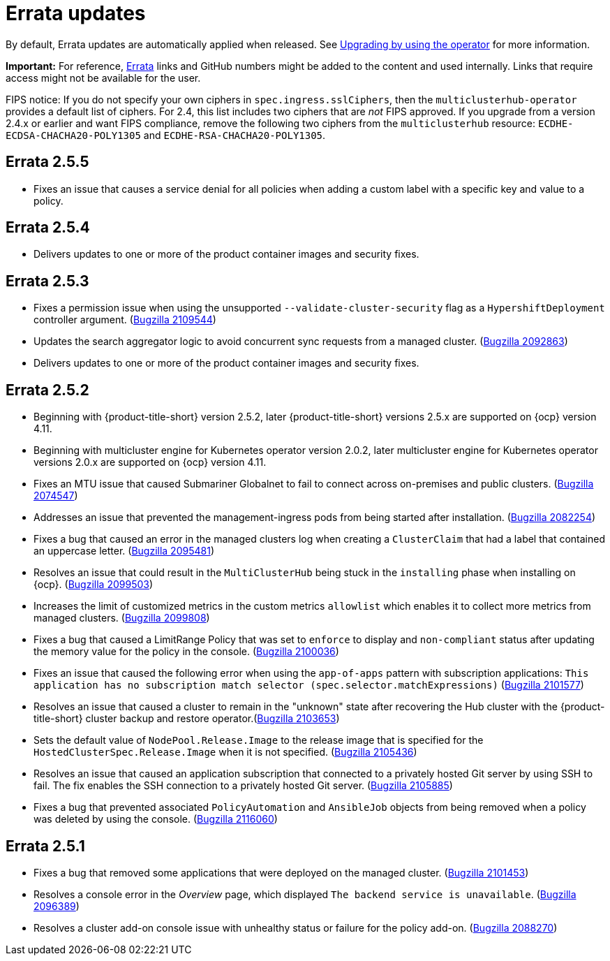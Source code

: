[#errata-updates]
= Errata updates

By default, Errata updates are automatically applied when released. See link:../install/upgrade_hub.adoc#upgrading-by-using-the-operator[Upgrading by using the operator] for more information.

*Important:* For reference, https://access.redhat.com/errata/#/[Errata] links and GitHub numbers might be added to the content and used internally. Links that require access might not be available for the user. 

FIPS notice: If you do not specify your own ciphers in `spec.ingress.sslCiphers`, then the `multiclusterhub-operator` provides a default list of ciphers. For 2.4, this list includes two ciphers that are _not_ FIPS approved. If you upgrade from a version 2.4.x or earlier and want FIPS compliance, remove the following two ciphers from the `multiclusterhub` resource: `ECDHE-ECDSA-CHACHA20-POLY1305` and `ECDHE-RSA-CHACHA20-POLY1305`.

== Errata 2.5.5

* Fixes an issue that causes a service denial for all policies when adding a custom label with a specific key and value to a policy.

== Errata 2.5.4

* Delivers updates to one or more of the product container images and security fixes.

== Errata 2.5.3

* Fixes a permission issue when using the unsupported `--validate-cluster-security` flag as a `HypershiftDeployment` controller argument. (https://bugzilla.redhat.com/show_bug.cgi?id=2109544[Bugzilla 2109544])

* Updates the search aggregator logic to avoid concurrent sync requests from a managed cluster. (https://bugzilla.redhat.com/show_bug.cgi?id=2092863[Bugzilla 2092863])

* Delivers updates to one or more of the product container images and security fixes.

== Errata 2.5.2

* Beginning with {product-title-short} version 2.5.2, later {product-title-short} versions 2.5.x are supported on {ocp} version 4.11. 

* Beginning with multicluster engine for Kubernetes operator version 2.0.2, later multicluster engine for Kubernetes operator versions 2.0.x are supported on {ocp} version 4.11. 

* Fixes an MTU issue that caused Submariner Globalnet to fail to connect across on-premises and public clusters. (https://bugzilla.redhat.com/show_bug.cgi?id=2074547[Bugzilla 2074547])

* Addresses an issue that prevented the management-ingress pods from being started after installation. (https://bugzilla.redhat.com/show_bug.cgi?id=2082254[Bugzilla 2082254])

* Fixes a bug that caused an error in the managed clusters log when creating a `ClusterClaim` that had a label that contained an uppercase letter. (https://bugzilla.redhat.com/show_bug.cgi?id=2095481[Bugzilla 2095481])

* Resolves an issue that could result in the `MultiClusterHub` being stuck in the `installing` phase when installing on {ocp}. (https://bugzilla.redhat.com/show_bug.cgi?id=2099503[Bugzilla 2099503])

* Increases the limit of customized metrics in the custom metrics `allowlist` which enables it to collect more metrics from managed clusters. (https://bugzilla.redhat.com/show_bug.cgi?id=2099808[Bugzilla 2099808])

* Fixes a bug that caused a LimitRange Policy that was set to `enforce` to display and `non-compliant` status after updating the memory value for the policy in the console. (https://bugzilla.redhat.com/show_bug.cgi?id=2100036[Bugzilla 2100036])

* Fixes an issue that caused the following error when using the `app-of-apps` pattern with subscription applications: `This application has no subscription match selector (spec.selector.matchExpressions)` (https://bugzilla.redhat.com/show_bug.cgi?id=2101577[Bugzilla 2101577])

* Resolves an issue that caused a cluster to remain in the "unknown" state after recovering the Hub cluster with the {product-title-short} cluster backup and restore operator.(https://bugzilla.redhat.com/show_bug.cgi?id=2103653[Bugzilla 2103653])

* Sets the default value of `NodePool.Release.Image` to the release image that is specified for the `HostedClusterSpec.Release.Image` when it is not specified. (https://bugzilla.redhat.com/show_bug.cgi?id=2105436[Bugzilla 2105436])

* Resolves an issue that caused an application subscription that connected to a privately hosted Git server by using SSH to fail. The fix enables the SSH connection to a privately hosted Git server. (https://bugzilla.redhat.com/show_bug.cgi?id=2105885[Bugzilla 2105885])

* Fixes a bug that prevented associated `PolicyAutomation` and `AnsibleJob` objects from being removed when a policy was deleted by using the console. (https://bugzilla.redhat.com/show_bug.cgi?id=2116060[Bugzilla 2116060])

== Errata 2.5.1

* Fixes a bug that removed some applications that were deployed on the managed cluster. (https://bugzilla.redhat.com/show_bug.cgi?id=2101453[Bugzilla 2101453])

* Resolves a console error in the _Overview_ page, which displayed `The backend service is unavailable`. (https://bugzilla.redhat.com/show_bug.cgi?id=2096389[Bugzilla 2096389])

* Resolves a cluster add-on console issue with unhealthy status or failure for the policy add-on. (https://bugzilla.redhat.com/show_bug.cgi?id=2088270[Bugzilla 2088270])
